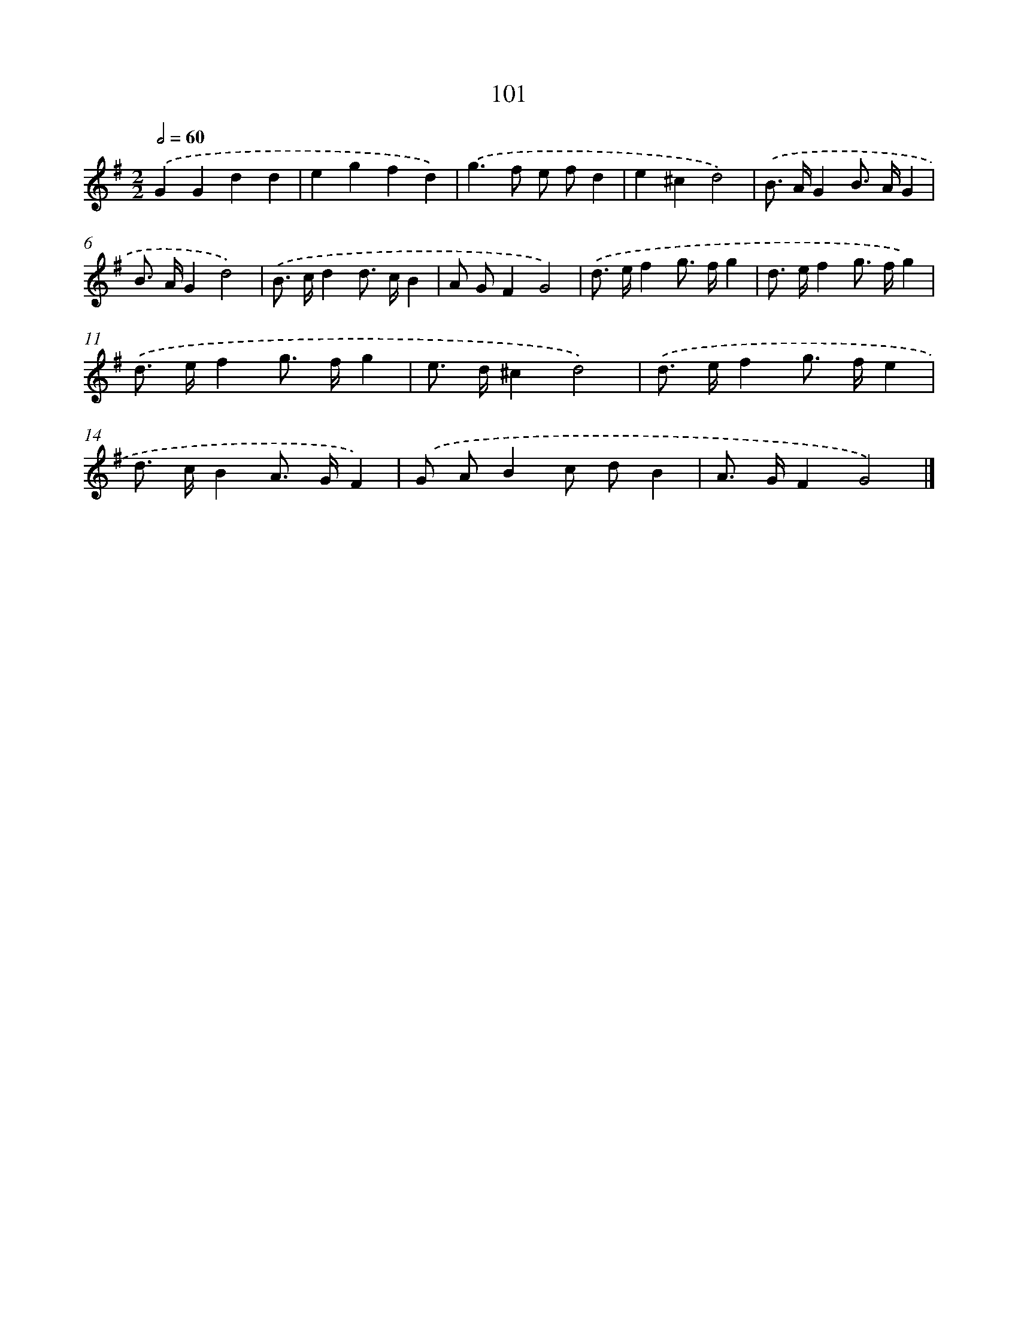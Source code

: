 X: 7471
T: 101
%%abc-version 2.0
%%abcx-abcm2ps-target-version 5.9.1 (29 Sep 2008)
%%abc-creator hum2abc beta
%%abcx-conversion-date 2018/11/01 14:36:38
%%humdrum-veritas 546344939
%%humdrum-veritas-data 2938724730
%%continueall 1
%%barnumbers 0
L: 1/8
M: 2/2
Q: 1/2=60
K: G clef=treble
.('G2G2d2d2 |
e2g2f2d2) |
.('g2>f2 e fd2 |
e2^c2d4) |
.('B> AG2B> AG2 |
B> AG2d4) |
.('B> cd2d> cB2 |
A GF2G4) |
.('d> ef2g> fg2 |
d> ef2g> fg2) |
.('d> ef2g> fg2 |
e> d^c2d4) |
.('d> ef2g> fe2 |
d> cB2A> GF2) |
.('G AB2c dB2 |
A> GF2G4) |]
